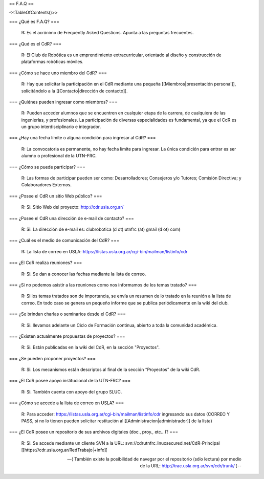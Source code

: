 == F.A.Q ==

<<TableOfContents()>>

=== ¿Qué es F.A.Q? ===

   R: Es el acrónimo de Frequently Asked Questions. Apunta a las preguntas frecuentes.

=== ¿Qué es el CdR? ===

   R: El Club de Robótica es un emprendimiento extracurricular, orientado al diseño y construcción de plataformas robóticas móviles.

=== ¿Cómo se hace uno miembro del CdR? ===

   R: Hay que solicitar la participación en el CdR mediante una pequeña [[Miembros|presentación personal]], solicitándolo a la [[Contacto|dirección de contacto]].

=== ¿Quiénes pueden ingresar como miembros? ===

   R: Pueden acceder alumnos que se encuentren en cualquier etapa de la carrera, de cualquiera de las ingenierías, y profesionales. La participación de diversas especialidades es fundamental, ya que el CdR es un grupo interdisciplinario e integrador.

=== ¿Hay una fecha límite o alguna condición para ingresar al CdR? ===

   R: La convocatoria es permanente, no hay fecha límite para ingresar. La única condición para entrar es ser alumno o profesional de la UTN-FRC.

=== ¿Cómo se puede participar? ===

   R: Las formas de participar pueden ser como: Desarrolladores; Consejeros y/o Tutores; Comisión Directiva; y Colaboradores Externos.

=== ¿Posee el CdR un sitio Web público? ===

   R: Si. Sitio Web del proyecto: http://cdr.usla.org.ar/

=== ¿Posee el CdR una dirección de e-mail de contacto? ===

   R: Si. La dirección de e-mail es: clubrobotica (d ot) utnfrc (at) gmail (d ot) com)

=== ¿Cuál es el medio de comunicación del CdR? ===

   R: La lista de correo en USLA: https://listas.usla.org.ar/cgi-bin/mailman/listinfo/cdr

=== ¿El CdR realiza reuniones? ===

   R: Si. Se dan a conocer las fechas mediante la lista de correo.

=== ¿Si no podemos asistir a las reuniones como nos informamos de los temas tratado? ===

   R: Si los temas tratados son de importancia, se envía un resumen de lo tratado en la reunión a la lista de correo. En todo caso se genera un pequeño informe que se publica periódicamente en la wiki del club.

=== ¿Se brindan charlas o seminarios desde el CdR? ===

   R: Si. llevamos adelante un Ciclo de Formación continua, abierto a toda la comunidad académica.

=== ¿Existen actualmente propuestas de proyectos? ===

   R: Si. Están publicadas en la wiki del CdR, en la sección "Proyectos".

=== ¿Se pueden proponer proyectos? ===

   R: Si. Los mecanismos están descriptos al final de la sección “Proyectos” de la wiki CdR.

=== ¿El CdR posee apoyo institucional de la UTN-FRC? ===

   R: Si. También cuenta con apoyo del grupo SLUC.

=== ¿Cómo se accede a la lista de correo en USLA? ===

   R: Para acceder: https://listas.usla.org.ar/cgi-bin/mailman/listinfo/cdr ingresando sus datos (CORREO Y PASS, si no lo tienen pueden solicitar restitución al [[Administracion|administrador]] de la lista)

=== ¿El CdR posee un repositorio de sus archivos digitales (doc., proy., etc...)? ===

   R: Si. Se accede mediante un cliente SVN a la URL: svn://cdrutnfrc.linuxsecured.net/CdR-Principal [[https://cdr.usla.org.ar/RedTrabajo|+info]]

   --( También existe la posibilidad de navegar por el repositorio (sólo lectura) por medio de la URL: http://trac.usla.org.ar/svn/cdr/trunk/ )--
